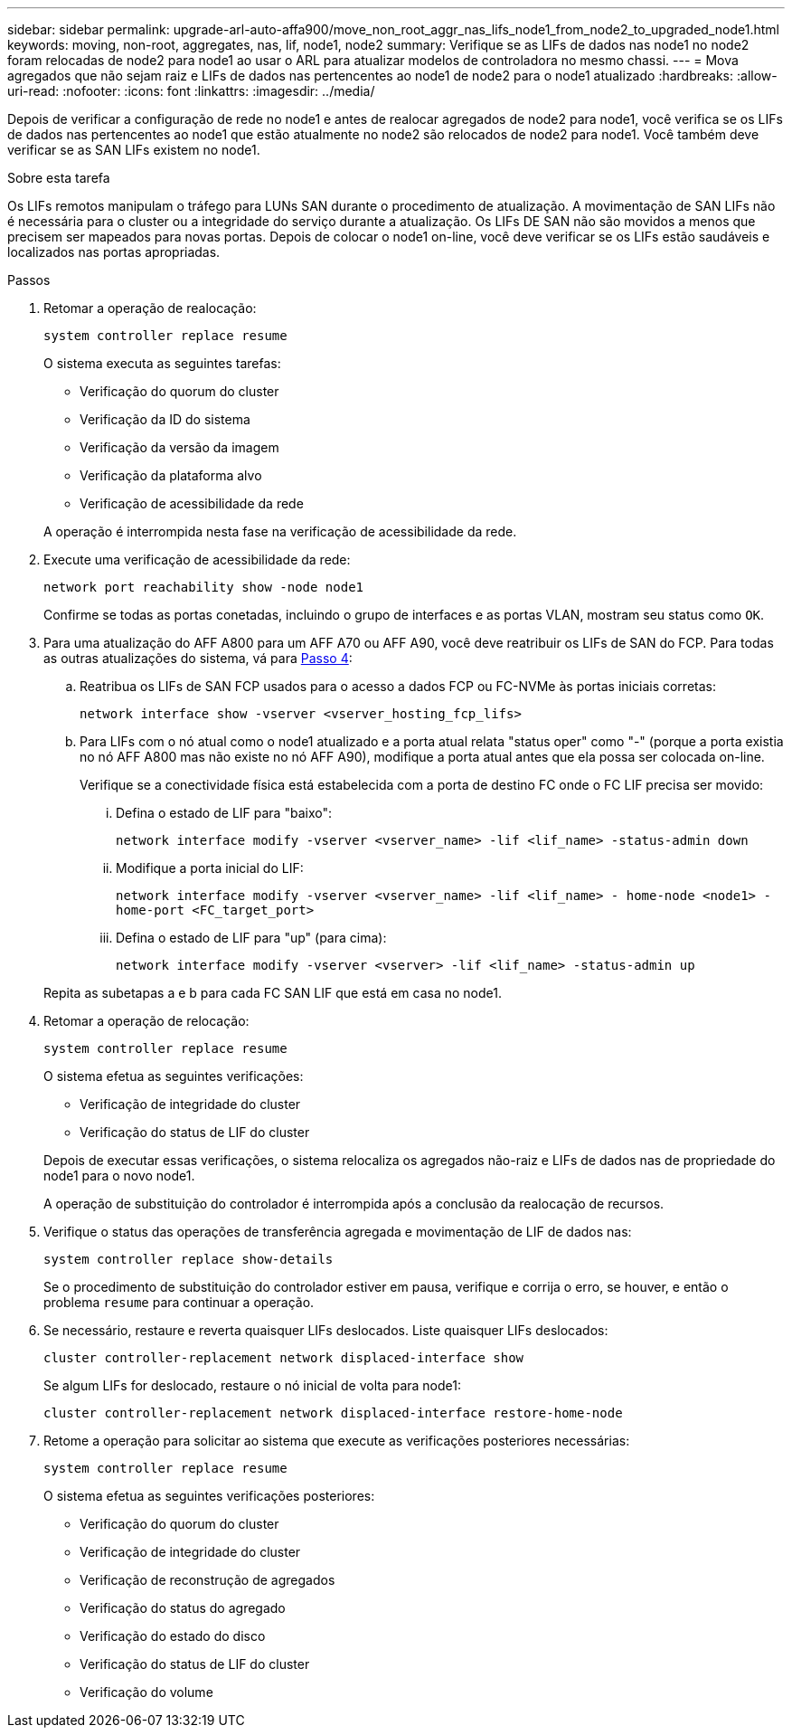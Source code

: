 ---
sidebar: sidebar 
permalink: upgrade-arl-auto-affa900/move_non_root_aggr_nas_lifs_node1_from_node2_to_upgraded_node1.html 
keywords: moving, non-root, aggregates, nas, lif, node1, node2 
summary: Verifique se as LIFs de dados nas node1 no node2 foram relocadas de node2 para node1 ao usar o ARL para atualizar modelos de controladora no mesmo chassi. 
---
= Mova agregados que não sejam raiz e LIFs de dados nas pertencentes ao node1 de node2 para o node1 atualizado
:hardbreaks:
:allow-uri-read: 
:nofooter: 
:icons: font
:linkattrs: 
:imagesdir: ../media/


[role="lead"]
Depois de verificar a configuração de rede no node1 e antes de realocar agregados de node2 para node1, você verifica se os LIFs de dados nas pertencentes ao node1 que estão atualmente no node2 são relocados de node2 para node1. Você também deve verificar se as SAN LIFs existem no node1.

.Sobre esta tarefa
Os LIFs remotos manipulam o tráfego para LUNs SAN durante o procedimento de atualização. A movimentação de SAN LIFs não é necessária para o cluster ou a integridade do serviço durante a atualização. Os LIFs DE SAN não são movidos a menos que precisem ser mapeados para novas portas. Depois de colocar o node1 on-line, você deve verificar se os LIFs estão saudáveis e localizados nas portas apropriadas.

.Passos
. Retomar a operação de realocação:
+
`system controller replace resume`

+
O sistema executa as seguintes tarefas:

+
--
** Verificação do quorum do cluster
** Verificação da ID do sistema
** Verificação da versão da imagem
** Verificação da plataforma alvo
** Verificação de acessibilidade da rede


--
+
A operação é interrompida nesta fase na verificação de acessibilidade da rede.

. Execute uma verificação de acessibilidade da rede:
+
`network port reachability show -node node1`

+
Confirme se todas as portas conetadas, incluindo o grupo de interfaces e as portas VLAN, mostram seu status como `OK`.

. Para uma atualização do AFF A800 para um AFF A70 ou AFF A90, você deve reatribuir os LIFs de SAN do FCP. Para todas as outras atualizações do sistema, vá para <<resume_relocation_step4,Passo 4>>:
+
.. Reatribua os LIFs de SAN FCP usados para o acesso a dados FCP ou FC-NVMe às portas iniciais corretas:
+
`network interface show -vserver <vserver_hosting_fcp_lifs>`

.. Para LIFs com o nó atual como o node1 atualizado e a porta atual relata "status oper" como "-" (porque a porta existia no nó AFF A800 mas não existe no nó AFF A90), modifique a porta atual antes que ela possa ser colocada on-line.
+
Verifique se a conectividade física está estabelecida com a porta de destino FC onde o FC LIF precisa ser movido:

+
... Defina o estado de LIF para "baixo":
+
`network interface modify -vserver <vserver_name> -lif <lif_name>  -status-admin down`

... Modifique a porta inicial do LIF:
+
`network interface modify -vserver <vserver_name> -lif <lif_name> - home-node <node1> -home-port <FC_target_port>`

... Defina o estado de LIF para "up" (para cima):
+
`network interface modify -vserver <vserver> -lif <lif_name>  -status-admin up`





+
Repita as subetapas a e b para cada FC SAN LIF que está em casa no node1.

. [[resume_relocation_step4]]Retomar a operação de relocação:
+
`system controller replace resume`

+
O sistema efetua as seguintes verificações:

+
--
** Verificação de integridade do cluster
** Verificação do status de LIF do cluster


--
+
Depois de executar essas verificações, o sistema relocaliza os agregados não-raiz e LIFs de dados nas de propriedade do node1 para o novo node1.

+
A operação de substituição do controlador é interrompida após a conclusão da realocação de recursos.

. Verifique o status das operações de transferência agregada e movimentação de LIF de dados nas:
+
`system controller replace show-details`

+
Se o procedimento de substituição do controlador estiver em pausa, verifique e corrija o erro, se houver, e então o problema `resume` para continuar a operação.

. Se necessário, restaure e reverta quaisquer LIFs deslocados. Liste quaisquer LIFs deslocados:
+
`cluster controller-replacement network displaced-interface show`

+
Se algum LIFs for deslocado, restaure o nó inicial de volta para node1:

+
`cluster controller-replacement network displaced-interface restore-home-node`

. Retome a operação para solicitar ao sistema que execute as verificações posteriores necessárias:
+
`system controller replace resume`

+
O sistema efetua as seguintes verificações posteriores:

+
** Verificação do quorum do cluster
** Verificação de integridade do cluster
** Verificação de reconstrução de agregados
** Verificação do status do agregado
** Verificação do estado do disco
** Verificação do status de LIF do cluster
** Verificação do volume



